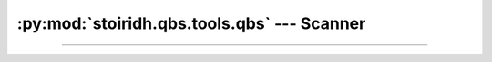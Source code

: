:py:mod:`stoiridh.qbs.tools.qbs` --- Scanner
====================================================================================================

.. py:module:: stoiridh.qbs.tools.qbs
.. moduleauthor:: William McKIE
.. sectionauthor:: William McKIE

.. external links

.. _Qbs: https://doc.qt.io/qbs/index.html

----------------------------------------------------------------------------------------------------

.. py:class:: Scanner(minimum_version=VersionNumber('1.5.0'))

    Construct a :py:class:`Scanner` object.

    The scanner will perform a scan of the ``QBS_HOME`` and the ``PATH`` environment variables,
    respectively, in order to find the `Qbs`_ executable according to the *minimum_version*
    parameter.

    .. py:attribute:: minimum_version

        This read-only property returns the minimum version required by the scanner in order to find
        the Qbs executable.

        :rtype: ~stoiridh.qbs.tools.versionnumber.VersionNumber

    .. py:method:: scan(loop=None)

        This :ref:`coroutine <coroutine>` method performs a scan from the ``QBS_HOME`` and the
        ``PATH`` environment variables in order to find the `Qbs`_ executable according to the
        :py:attr:`minimum_version` property.

        If the ``QBS_HOME`` environment variable is set, then the scanner will look into it first.
        When done and if no suitable version found, then the scanner will look into the ``PATH``
        environment variable. Once again, if there are no suitable version found, the scanner will
        return a :py:obj:`None` type; otherwise, a :py:class:`~Qbs` object will be returned back to
        the caller.

        :rtype: :py:class:`~Qbs` or :py:obj:`None`

